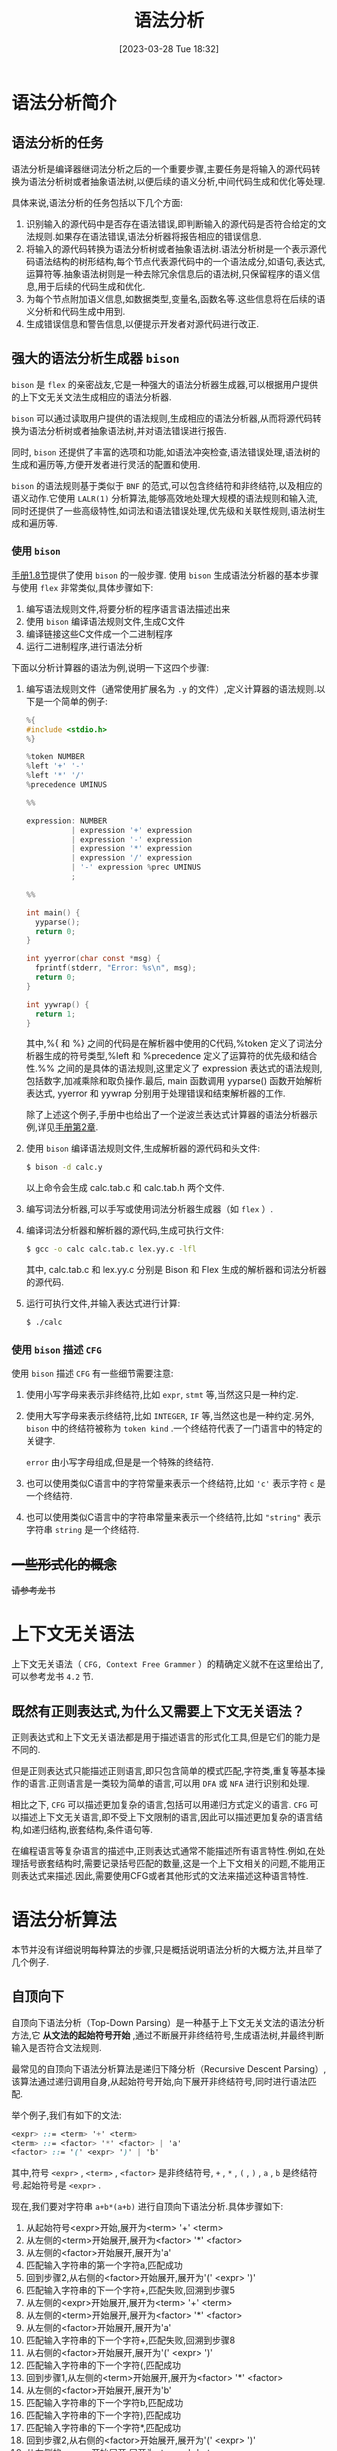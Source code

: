 #+OPTIONS: author:nil ^:{}
#+HUGO_BASE_DIR: ../../../..
#+HUGO_SECTION: post/2023/03
#+HUGO_CUSTOM_FRONT_MATTER: :toc true
#+HUGO_AUTO_SET_LASTMOD: t
#+HUGO_DRAFT: false
#+DATE: [2023-03-28 Tue 18:32]
#+TITLE: 语法分析
#+HUGO_TAGS: CS143 编译
#+HUGO_CATEGORIES: 编译

* 语法分析简介
** 语法分析的任务
语法分析是编译器继词法分析之后的一个重要步骤,主要任务是将输入的源代码转换为语法分析树或者抽象语法树,以便后续的语义分析,中间代码生成和优化等处理.

具体来说,语法分析的任务包括以下几个方面:
1. 识别输入的源代码中是否存在语法错误,即判断输入的源代码是否符合给定的文法规则.如果存在语法错误,语法分析器将报告相应的错误信息.
2. 将输入的源代码转换为语法分析树或者抽象语法树.语法分析树是一个表示源代码语法结构的树形结构,每个节点代表源代码中的一个语法成分,如语句,表达式,运算符等.抽象语法树则是一种去除冗余信息后的语法树,只保留程序的语义信息,用于后续的代码生成和优化.
3. 为每个节点附加语义信息,如数据类型,变量名,函数名等.这些信息将在后续的语义分析和代码生成中用到.
4. 生成错误信息和警告信息,以便提示开发者对源代码进行改正.
** 强大的语法分析生成器 =bison=
=bison= 是 =flex= 的亲密战友,它是一种强大的语法分析器生成器,可以根据用户提供的上下文无关文法生成相应的语法分析器.

=bison= 可以通过读取用户提供的语法规则,生成相应的语法分析器,从而将源代码转换为语法分析树或者抽象语法树,并对语法错误进行报告.

同时, =bison= 还提供了丰富的选项和功能,如语法冲突检查,语法错误处理,语法树的生成和遍历等,方便开发者进行灵活的配置和使用.

=bison= 的语法规则基于类似于 =BNF= 的范式,可以包含终结符和非终结符,以及相应的语义动作.它使用 =LALR(1)= 分析算法,能够高效地处理大规模的语法规则和输入流,同时还提供了一些高级特性,如词法和语法错误处理,优先级和关联性规则,语法树生成和遍历等.
*** 使用 =bison=
[[https://www.gnu.org/software/bison/manual/html_node/Stages.html][手册1.8节]]提供了使用 =bison= 的一般步骤.
使用 =bison= 生成语法分析器的基本步骤与使用 =flex= 非常类似,具体步骤如下:
1. 编写语法规则文件,将要分析的程序语言语法描述出来
2. 使用 =bison= 编译语法规则文件,生成C文件
3. 编译链接这些C文件成一个二进制程序
4. 运行二进制程序,进行语法分析

下面以分析计算器的语法为例,说明一下这四个步骤:
1. 编写语法规则文件（通常使用扩展名为 =.y= 的文件）,定义计算器的语法规则.以下是一个简单的例子:
   #+BEGIN_SRC c
     %{
     #include <stdio.h>
     %}

     %token NUMBER
     %left '+' '-'
     %left '*' '/'
     %precedence UMINUS

     %%

     expression: NUMBER
               | expression '+' expression
               | expression '-' expression
               | expression '*' expression
               | expression '/' expression
               | '-' expression %prec UMINUS
               ;

     %%

     int main() {
       yyparse();
       return 0;
     }

     int yyerror(char const *msg) {
       fprintf(stderr, "Error: %s\n", msg);
       return 0;
     }

     int yywrap() {
       return 1;
     }
   #+END_SRC
   其中,%{ 和 %} 之间的代码是在解析器中使用的C代码,%token 定义了词法分析器生成的符号类型,%left 和 %precedence 定义了运算符的优先级和结合性.%% 之间的是具体的语法规则,这里定义了 expression 表达式的语法规则,包括数字,加减乘除和取负操作.最后, main 函数调用 yyparse() 函数开始解析表达式, yyerror 和 yywrap 分别用于处理错误和结束解析器的工作.

   除了上述这个例子,手册中也给出了一个逆波兰表达式计算器的语法分析器示例,详见[[https://www.gnu.org/software/bison/manual/html_node/Examples.html][手册第2章]].
2. 使用 =bison= 编译语法规则文件,生成解析器的源代码和头文件:
   #+BEGIN_SRC sh
     $ bison -d calc.y
   #+END_SRC
   以上命令会生成 calc.tab.c 和 calc.tab.h 两个文件.
3. 编写词法分析器,可以手写或使用词法分析器生成器（如 =flex= ）.
4. 编译词法分析器和解析器的源代码,生成可执行文件:
   #+BEGIN_SRC sh
     $ gcc -o calc calc.tab.c lex.yy.c -lfl
   #+END_SRC
   其中, calc.tab.c 和 lex.yy.c 分别是 Bison 和 Flex 生成的解析器和词法分析器的源代码.
5. 运行可执行文件,并输入表达式进行计算:
   #+BEGIN_SRC sh
     $ ./calc
   #+END_SRC
*** 使用 =bison= 描述 =CFG=
使用 =bison= 描述 =CFG= 有一些细节需要注意:
1. 使用小写字母来表示非终结符,比如 =expr=, =stmt= 等,当然这只是一种约定.
2. 使用大写字母来表示终结符,比如 =INTEGER=, =IF= 等,当然这也是一种约定.另外, =bison= 中的终结符被称为 =token kind= .一个终结符代表了一门语言中的特定的关键字.

   =error= 由小写字母组成,但是是一个特殊的终结符.
3. 也可以使用类似C语言中的字符常量来表示一个终结符,比如 ='c'= 表示字符 =c= 是一个终结符.
4. 也可以使用类似C语言中的字符串常量来表示一个终结符,比如 ="string"= 表示字符串 =string= 是一个终结符.

** +一些形式化的概念+
+请参考龙书+
* 上下文无关语法
上下文无关语法（ =CFG, Context Free Grammer= ）的精确定义就不在这里给出了,可以参考龙书 =4.2= 节.
** 既然有正则表达式,为什么又需要上下文无关语法？
正则表达式和上下文无关语法都是用于描述语言的形式化工具,但是它们的能力是不同的.

但是正则表达式只能描述正则语言,即只包含简单的模式匹配,字符类,重复等基本操作的语言.正则语言是一类较为简单的语言,可以用 =DFA= 或 =NFA= 进行识别和处理.

相比之下, =CFG= 可以描述更加复杂的语言,包括可以用递归方式定义的语言. =CFG= 可以描述上下文无关语言,即不受上下文限制的语言,因此可以描述更加复杂的语言结构,如递归结构,嵌套结构,条件语句等.

在编程语言等复杂语言的描述中,正则表达式通常不能描述所有语言特性.例如,在处理括号嵌套结构时,需要记录括号匹配的数量,这是一个上下文相关的问题,不能用正则表达式来描述.因此,需要使用CFG或者其他形式的文法来描述这种语言特性.
* 语法分析算法
本节并没有详细说明每种算法的步骤,只是概括说明语法分析的大概方法,并且举了几个例子.
** 自顶向下
自顶向下语法分析（Top-Down Parsing）是一种基于上下文无关文法的语法分析方法,它 *从文法的起始符号开始* ,通过不断展开非终结符号,生成语法树,并最终判断输入是否符合文法规则.

最常见的自顶向下语法分析算法是递归下降分析（Recursive Descent Parsing）,该算法通过递归调用自身,从起始符号开始,向下展开非终结符号,同时进行语法匹配.

举个例子,我们有如下的文法:
#+BEGIN_SRC scss
  <expr> ::= <term> '+' <term>
  <term> ::= <factor> '*' <factor> | 'a'
  <factor> ::= '(' <expr> ')' | 'b'
#+END_SRC

其中,符号 =<expr>= , =<term>= , =<factor>= 是非终结符号, =+= , =*= , =(= , =)= , =a= , =b= 是终结符号.起始符号是 =<expr>= .

现在,我们要对字符串 =a+b*(a+b)= 进行自顶向下语法分析.具体步骤如下:
1. 从起始符号<expr>开始,展开为<term> '+' <term>
2. 从左侧的<term>开始展开,展开为<factor> '*' <factor>
3. 从左侧的<factor>开始展开,展开为'a'
4. 匹配输入字符串的第一个字符a,匹配成功
5. 回到步骤2,从右侧的<factor>开始展开,展开为'(' <expr> ')'
6. 匹配输入字符串的下一个字符+,匹配失败,回溯到步骤5
7. 从左侧的<expr>开始展开,展开为<term> '+' <term>
8. 从左侧的<term>开始展开,展开为<factor> '*' <factor>
9. 从左侧的<factor>开始展开,展开为'a'
10. 匹配输入字符串的下一个字符+,匹配失败,回溯到步骤8
11. 从右侧的<factor>开始展开,展开为'(' <expr> ')'
12. 匹配输入字符串的下一个字符(,匹配成功
13. 回到步骤1,从左侧的<term>开始展开,展开为<factor> '*' <factor>
14. 从左侧的<factor>开始展开,展开为'b'
15. 匹配输入字符串的下一个字符b,匹配成功
16. 匹配输入字符串的下一个字符),匹配成功
17. 匹配输入字符串的下一个字符*,匹配成功
18. 回到步骤2,从右侧的<factor>开始展开,展开为'(' <expr> ')'
19. 从左侧的<expr>开始展开,展开为<term> '+' <term>
20. 从左侧的<term>开始展开,展开为<factor> '*' <factor>
21. 从左侧的<factor>开始展开,展开为'a'
22. 匹配输入字符串的下一个字符+,匹配失败,回溯到步骤20
23. 从右侧的<factor>开始展开,展开为'(' <expr> ')'
24. 从左侧的<expr>开始展开,展开为<term> '+' <term>
25. 从左侧的<term>开始展开,展开为<factor> '*' <factor>
26. 从左侧的<factor>开始展开,展开为'b'
27. 匹配输入字符串的下一个字符b,匹配成功
28. 匹配输入字符串的下一个字符),匹配成功
29. 匹配输入字符串结束,语法匹配成功,生成语法树

可以看到,递归下降分析算法实际上就是对文法规则的一种直接翻译,算法简单直观,易于理解和实现.但是,它也存在一些缺点,如无法处理左递归的情况等问题,需要通过一些技巧进行处理.此外,对于一些复杂的文法规则,递归下降分析算法可能会因为回溯出现效率问题.
*** 左递归
自顶向下语法分析器不难实现,但是如果存在 =左递归= 的产生式,语法分析程序会陷入死递归.

以下是一个左递归产生式的例子:
#+BEGIN_SRC scss
  E -> E + T
#+END_SRC

其中, =T= 为终结符, =E= 为非终结符,如果递归的过程中不断进行最左推导,会导致递归无法返回.

左递归包含了 =直接左递归= 和 =间接左递归=, 以下是一个 =间接左递归= 的例子:
#+BEGIN_SRC scss
  E -> F + T
  F -> E - T
#+END_SRC

如果要通过自顶向下的方法进行语法分析,就要先通过算法消除语法中的左递归.具体细节请参考教科书.

** 自底向上
与自顶向下语法分析算法不同,自底向上语法分析算法从输入字符串的底部开始逐步向上构建语法分析树.

常见的自底向上语法分析算法包括 LR（Left-to-right Rightmost）分析算法和 LALR（Lookahead LR）分析算法.这里以 LR(1) 分析算法为例进行说明.

以文法规则为 =E -> E + T | E * T | T= 为例,考虑对输入字符串 "a + b * c" 进行语法分析.下面是 LR(1) 分析算法的执行过程:

1. 初始化状态栈,将初始状态 0 压入栈中
2. 读入输入字符串的第一个符号 a,查找状态 0 中是否有针对 a 的移进（shift）操作
3. 由于状态 0 中不存在针对 a 的移进操作,查找状态 0 中是否有针对 E 的规约（reduce）操作,即 E -> .E+T
4. 由于状态 0 中存在 E -> .E+T 的规约操作,执行规约操作,将栈顶的 3 个状态弹出,并将规约后的 E 符号压入状态栈中,得到状态 1
5. 查找状态 1 中是否有针对 + 的移进操作
6. 由于状态 1 中存在针对 + 的移进操作,执行移进操作,将状态 2 压入状态栈中,输入指针前移一位
7. 读入输入字符串的下一个符号 b,查找状态 2 中是否有针对 b 的移进操作
8. 由于状态 2 中存在针对 b 的移进操作,执行移进操作,将状态 3 压入状态栈中,输入指针前移一位
9. 读入输入字符串的下一个符号 *,查找状态 3 中是否有针对 * 的移进操作
10. 由于状态 3 中存在针对 * 的移进操作,执行移进操作,将状态 4 压入状态栈中,输入指针前移一位
11. 读入输入字符串的下一个符号 c,查找状态 4 中是否有针对 c 的移进操作
12. 由于状态 4 中存在针对 c 的移进操作,执行移进操作,将状态 5 压入状态栈中,输入指针前移一位
13. 读入输入字符串的下一个符号 $,查找状态 5 中是否有针对 $ 的移进操作
14. 由于状态 5 中不存在针对 $ 的移进操作,查找状态 5 中是否有针对 E 的规约操作,即 E -> T,同时将输入指针后退一位
15. 由于状态 5 中存在 E -> T 的规约操作,执行规约操作,将栈顶的 2 个状态弹出,并将规约后的 E 符号压入状态栈中,得到状态 6
16. 查找状态 6 中是否有针对 + 的移进操作
17. 由于状态 6 中不存在针对 + 的移进操作,查找状态 6 中是否有针对 E 的规约操作,即 E -> E+T
18. 由于状态 6 中存在 E -> E+T 的规约操作,执行规约操作,将栈顶的 3 个状态弹出,并将规约后的 E 符号压入状态栈中,得到状态 7
19. 查找状态 7 中是否有针对 $ 的移进操作
20. 由于状态 7 中存在针对 $ 的移进操作,执行移进操作,将状态 8 压入状态栈中,输入指针前移一位
21. 读入输入字符串的下一个符号结束符,查找状态 8 中是否有针对结束符的移进操作
22. 由于状态 8 中不存在针对结束符的移进操作,查找状态 8 中是否有针对 E 的规约操作,即 E -> E+T,同时将输入指针后退一位
23. 由于状态 8 中存在 E -> E+T 的规约操作,执行规约操作,将栈顶的 3 个状态弹出,并将规约后的 E 符号压入状态栈中,得到状态 9
24. 查找状态 9 中是否有针对 $ 的移进操作
25. 由于状态 9 中不存在针对 $ 的移进操作,查找状态 9 中是否有针对 E 的规约操作,即 E -> E+T,同时将输入指针后退一位
26. 由于状态 9 中存在 E -> T 的规约操作,执行规约操作,将栈顶的 2 个状态弹出,并将规约后的 E 符号压入状态栈中,得到状态 10
27. 查找状态 10 中是否有针对 $ 的移进操作
28. 由于状态 10 中存在针对 $ 的移进操作,执行移进操作,将状态 11 压入状态栈中,输入指针前移一位
29. 读入输入字符串的下一个符号结束符,查找状态 11 中是否有针对结束符的移进操作
30. 由于状态 11 中存在针对结束符的移进操作,分析结束

在以上过程中,状态栈的变化情况如下表所示:
| 状态栈    | 输入指针 | 当前符号 | 动作               |
| 0         |        0 |          | 初始化             |
| 0 E       |        0 | a        | 规约E->.E+T        |
| 0 E + 2   |        1 | +        |                    |
| 0 E + 2 T |        2 | b        | 移进,状态 3       |
| 0 E + 2 F |        2 | b        | 规约 F -> .id      |
| 0 E + 2 E |        2 | b        | 规约 E -> E+T      |
| 0 E + 5   |        2 | b        | 查找状态 5,无操作 |
| 0 E + 5 * |        3 | c        | 移进,状态 4       |
| 0 E + 5 F |        3 | c        | 规约 F -> .id      |
| 0 E + 5 T |        3 | c        | 规约 T -> F        |
| 0 E + 5 E |        3 | c        | 规约 E -> E+T      |
| 0 E + 6   |        3 | c        | 查找状态 6,无操作 |
| 0 E + 6 * |        4 | d        | 移进,状态 4       |
| 0 E + 6 F |        4 | d        | 规约 F -> .id      |
| 0 E + 6 T |        4 | d        | 规约 T -> F*F      |
| 0 E + 6 E |        4 | d        | 规约 E -> E+T      |
| 0 E + 6 $ |        4 | EOF      | 查找状态 8,无操作 |
| 0 E + 7   |        4 | EOF      | 查找状态 7,无操作 |
| 0 E       |        4 | EOF      | 规约 E -> T        |
| 0 T       |        4 | EOF      | 规约 T -> F*F      |
| 0 T * F   |        4 | EOF      | 规约 F -> id       |
| 0 T * id  |        4 | EOF      | 规约 F -> id       |
| 0 T *     |        4 | EOF      | 规约 T -> F*F      |
| 0 T       |        4 | EOF      | 规约 E -> T        |
| 0         |        4 | EOF      | 接受               |

从上表中可以看出,自底向上语法分析的过程中,状态栈和符号栈的元素随着分析过程的不断推进和弹出而不断变化.在分析到输入字符串的末尾时,如果状态栈中只有一个状态,且这个状态为文法的起始符号,那么说明分析成功.如果状态栈中不止一个状态,或者起始符号不在栈顶,那么说明分析失败,输入字符串不符合文法.

自底向上语法分析的优点在于可以处理任意上下文无关文法,并且可以处理左递归的文法.而且,由于自底向上语法分析是从输入的最后一个符号开始分析,因此不需要像自顶向下语法分析那样需要将所有可能的推导路径都尝试一遍.这样,在一些复杂的文法中,自底向上语法分析的效率会更高一些.

但是自底向上语法分析在运行过程中需要使用更多的内存来维护状态栈和符号栈,而且需要进行大量的状态转换,因此在一些简单的文法中,可能比自顶向下语法分析效率更低.此外,自底向上语法分析的输出也比较晦涩,很难直观地展示出语法分析树的结构.

*** TODO 语法分析算法细节
** 自顶向下 or 自低向上？
在选择自顶向下语法分析还是自底向上语法分析时,需要考虑到所处理的文法的复杂程度和所需的分析效率.

对于简单的文法,自顶向下语法分析可能比较容易实现,并且分析速度比较快.自顶向下语法分析是从文法的起始符号开始推导,可以根据输入符号的类型和文法规则来选择合适的推导路径,因此比较灵活.

而对于复杂的文法,特别是包含左递归和二义性的文法,自顶向下语法分析可能会出现回溯和死循环的情况,分析效率较低.此时,使用自底向上语法分析可能更为合适.自底向上语法分析是从输入符号开始,逐步合并符号并匹配到文法规则,因此可以处理任意上下文无关文法,并且能够处理左递归的文法.自底向上语法分析的效率可能比较低,但是对于复杂的文法,它是一种有效的分析方法.

总而言之,在选择语法分析方法时,需要根据具体的文法和应用场景来进行选择,综合考虑分析效率,分析复杂度和分析输出的易读性等因素.
** =bison= 采用自底向上的分析算法
=bison= 内部使用的语法分析算法基于 =LR= 文法分析算法,其中的 =L= 表示从左到右扫描输入, =R= 表示使用最右派推导.

=bison= 支持多种不同的 =LR= 文法分析算法,包括 =SLR= , =LALR= 和 =LR1= 等.在解析过程中, =Bison= 使用 =LALR= 分析器生成分析表,并使用状态机进行语法分析.



